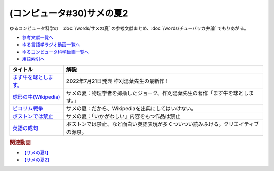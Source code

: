 .. _サメの夏コン30参考文献:

.. :ref:`参考文献:サメの夏2 <サメの夏コン30参考文献>`

(コンピュータ#30)サメの夏2
==================================================
ゆるコンピュータ科学の　:doc:`/words/サメの夏` の参考文献まとめ、:doc:`/words/チューバッカ弁論` でもりあがる。 

* `参考文献一覧へ </reference/>`_ 
* `ゆる言語学ラジオ動画一覧へ </videos/yurugengo_radio_list.html>`_ 
* `ゆるコンピュータ科学動画一覧へ </videos/yurucomputer_radio_list.html>`_ 
* `用語索引へ </genindex.html>`_ 

.. raw:: html

  <!--まず牛を球とします。--><a href="https://www.amazon.co.jp/%E3%81%BE%E3%81%9A%E7%89%9B%E3%82%92%E7%90%83%E3%81%A8%E3%81%97%E3%81%BE%E3%81%99%E3%80%82-%E6%9F%9E%E5%88%88-%E6%B9%AF%E8%91%89/dp/4309030564?qid=1657886070&s=books&sr=1-1&linkCode=li1&tag=takaoutputblo-22&linkId=db1d0ab009cf3c62e6a40ac72a9eb695&language=ja_JP&ref_=as_li_ss_il" target="_blank"><img border="0" src="//ws-fe.amazon-adsystem.com/widgets/q?_encoding=UTF8&ASIN=4309030564&Format=_SL110_&ID=AsinImage&MarketPlace=JP&ServiceVersion=20070822&WS=1&tag=takaoutputblo-22&language=ja_JP" ></a><img src="https://ir-jp.amazon-adsystem.com/e/ir?t=takaoutputblo-22&language=ja_JP&l=li1&o=9&a=4309030564" width="1" height="1" border="0" alt="" style="border:none !important; margin:0px !important;" />
  <!--球形の牛--><a href="https://ja.wikipedia.org/wiki/球形の牛" target="_blank"><img border="0" src="https://upload.wikimedia.org/wikipedia/commons/thumb/2/24/Spot_the_cow.gif/220px-Spot_the_cow.gif" width="100"></a>
  <!--ビコリム戦争--><a href="https://ja.wikipedia.org/wiki/Wikipedia:%E3%83%93%E3%82%B3%E3%83%AA%E3%83%A0%E6%88%A6%E4%BA%89" target="_blank"><img border="0" src="https://upload.wikimedia.org/wikipedia/commons/thumb/1/1f/Wikipedia-logo-v2-ja.svg/1200px-Wikipedia-logo-v2-ja.svg.png" width="100"></a>
  <!--ボストンでは禁止--><a href="https://ja.wikipedia.org/wiki/ボストンでは禁止" target="_blank"><img border="0" src="https://upload.wikimedia.org/wikipedia/commons/thumb/1/1f/Wikipedia-logo-v2-ja.svg/1200px-Wikipedia-logo-v2-ja.svg.png" width="100"></a>
  <!--英語の成句--><a href="https://ja.wikipedia.org/wiki/Category:%E8%8B%B1%E8%AA%9E%E3%81%AE%E6%88%90%E5%8F%A5" target="_blank"><img border="0" src="https://upload.wikimedia.org/wikipedia/commons/thumb/1/1f/Wikipedia-logo-v2-ja.svg/1200px-Wikipedia-logo-v2-ja.svg.png" width="100"></a>

+-------------------------+--------------------------------------------------------------------------------------+
|        タイトル         |                                         解説                                         |
+=========================+======================================================================================+
| `まず牛を球とします。`_ | 2022年7月21日発売 柞刈湯葉先生の最新作！                                             |
+-------------------------+--------------------------------------------------------------------------------------+
| `球形の牛(Wikipedia)`_  | サメの夏：物理学者を揶揄したジョーク、柞刈湯葉先生の著作「まず牛を球とします。」     |
+-------------------------+--------------------------------------------------------------------------------------+
| `ビコリム戦争`_         | サメの夏：だから、Wikipediaを出典にしてはいけない。                                  |
+-------------------------+--------------------------------------------------------------------------------------+
| `ボストンでは禁止`_     | サメの夏：「いかがわしい」内容をもつ作品は禁止                                       |
+-------------------------+--------------------------------------------------------------------------------------+
| `英語の成句`_           | ボストンでは禁止、など面白い英語表現が多くついつい読みふける。クリエイティブの源泉。 |
+-------------------------+--------------------------------------------------------------------------------------+
.. _英語の成句: https://ja.wikipedia.org/wiki/Category:%E8%8B%B1%E8%AA%9E%E3%81%AE%E6%88%90%E5%8F%A5
.. _ボストンでは禁止: https://ja.wikipedia.org/wiki/ボストンでは禁止
.. _ビコリム戦争: https://ja.wikipedia.org/wiki/Wikipedia:%E3%83%93%E3%82%B3%E3%83%AA%E3%83%A0%E6%88%A6%E4%BA%89
.. _まず牛を球とします。: https://amzn.to/3zuCYcL
.. _球形の牛(Wikipedia): https://ja.wikipedia.org/wiki/球形の牛

.. rubric:: 関連動画
* `【サメの夏1】`_
* `【サメの夏2】`_

.. _【サメの夏1】: https://www.youtube.com/watch?v=EtXBKIMqSUY
.. _【サメの夏2】: https://youtu.be/G3EXCaYUX8Q



